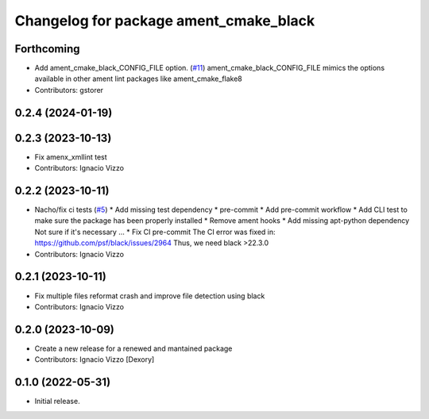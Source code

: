 ^^^^^^^^^^^^^^^^^^^^^^^^^^^^^^^^^^^^^^^
Changelog for package ament_cmake_black
^^^^^^^^^^^^^^^^^^^^^^^^^^^^^^^^^^^^^^^

Forthcoming
-----------
* Add ament_cmake_black_CONFIG_FILE option. (`#11 <https://github.com/botsandus/ament_black/issues/11>`_)
  ament_cmake_black_CONFIG_FILE mimics the options available in other ament lint packages like ament_cmake_flake8
* Contributors: gstorer

0.2.4 (2024-01-19)
------------------

0.2.3 (2023-10-13)
------------------
* Fix amenx_xmllint test
* Contributors: Ignacio Vizzo

0.2.2 (2023-10-11)
------------------
* Nacho/fix ci tests (`#5 <https://github.com/botsandus/ament_black/issues/5>`_)
  * Add missing test dependency
  * pre-commit
  * Add pre-commit workflow
  * Add CLI test to make sure the package has been properly installed
  * Remove ament hooks
  * Add missing apt-python dependency
  Not sure if it's necessary ...
  * Fix CI pre-commit
  The CI error was fixed in: https://github.com/psf/black/issues/2964
  Thus, we need black >22.3.0
* Contributors: Ignacio Vizzo

0.2.1 (2023-10-11)
------------------
* Fix multiple files reformat crash and improve file detection using black
* Contributors: Ignacio Vizzo

0.2.0 (2023-10-09)
------------------------
* Create a new release for a renewed and mantained package
* Contributors: Ignacio Vizzo [Dexory]

0.1.0 (2022-05-31)
------------------
* Initial release.
